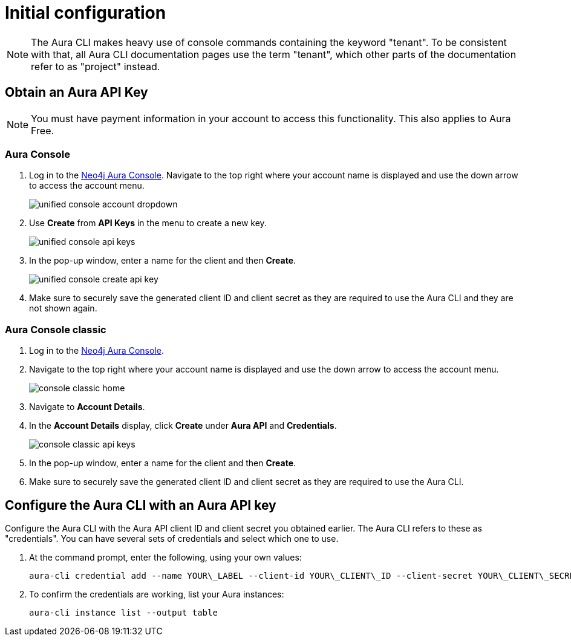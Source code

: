 = Initial configuration
:description: First configuration of the Neo4j Aura command line interface.

[NOTE]
====
The Aura CLI makes heavy use of console commands containing the keyword "tenant".
To be consistent with that, all Aura CLI documentation pages use the term "tenant", which other parts of the documentation refer to as "project" instead.
====


== Obtain an Aura API Key

[NOTE]
====
You must have payment information in your account to access this functionality.
This also applies to Aura Free.
====


=== Aura Console

. Log in to the link:https://console.neo4j.io/[Neo4j Aura Console].
  Navigate to the top right where your account name is displayed and use the down arrow to access the account menu.
+
image::/aura-cli/unified-console-account-dropdown.png[]
+
. Use **Create** from **API Keys** in the menu to create a new key.
+
image::/aura-cli/unified-console-api-keys.png[]
+
. In the pop-up window, enter a name for the client and then **Create**.
+
image::/aura-cli/unified-console-create-api-key.png[]
+
. Make sure to securely save the generated client ID and client secret as they are required to use the Aura CLI and they are not shown again.


=== Aura Console classic

. Log in to the link:https://console.neo4j.io/[Neo4j Aura Console].
. Navigate to the top right where your account name is displayed and use the down arrow to access the account menu.
+
image::/aura-cli/console-classic-home.png[]
+
. Navigate to **Account Details**.
. In the **Account Details** display, click **Create** under **Aura API** and **Credentials**.
+
image::/aura-cli/console-classic-api-keys.png[]
+
. In the pop-up window, enter a name for the client and then **Create**.
. Make sure to securely save the generated client ID and client secret as they are required to use the Aura CLI. 


== Configure the Aura CLI with an Aura API key

Configure the Aura CLI with the Aura API client ID and client secret you obtained earlier.
The Aura CLI refers to these as "credentials".
You can have several sets of credentials and select which one to use.

. At the command prompt, enter the following, using your own values:
+
[source, shell]
----
aura-cli credential add --name YOUR\_LABEL --client-id YOUR\_CLIENT\_ID --client-secret YOUR\_CLIENT\_SECRET
----
+
. To confirm the credentials are working, list your Aura instances:
+
[source, shell]
----
aura-cli instance list --output table
----